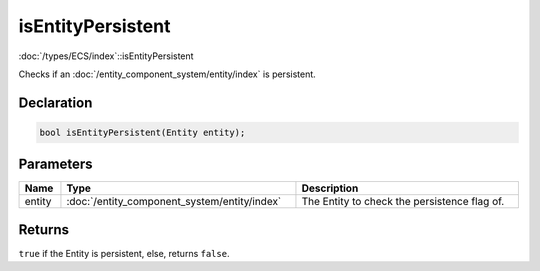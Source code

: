 isEntityPersistent
==================

:doc:`/types/ECS/index`::isEntityPersistent

Checks if an :doc:`/entity_component_system/entity/index` is persistent.

Declaration
-----------

.. code-block:: cpp

	bool isEntityPersistent(Entity entity);

Parameters
----------

.. list-table::
	:width: 100%
	:header-rows: 1
	:class: code-table

	* - Name
	  - Type
	  - Description
	* - entity
	  - :doc:`/entity_component_system/entity/index`
	  - The Entity to check the persistence flag of.

Returns
-------

``true`` if the Entity is persistent, else, returns ``false``.